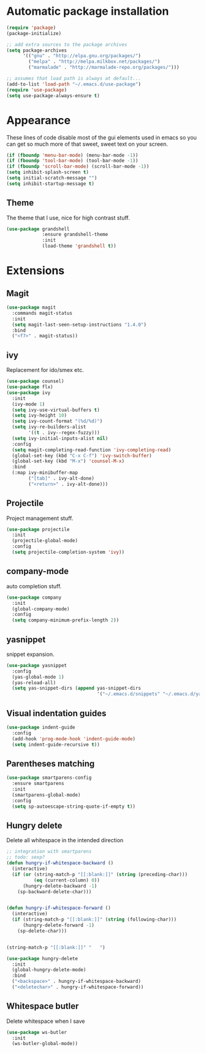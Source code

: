 
* Automatic package installation
  #+begin_src emacs-lisp
    (require 'package)
    (package-initialize)

    ;; add extra sources to the package archives
    (setq package-archives
          '(("gnu" . "http://elpa.gnu.org/packages/")
            ("melpa" . "http://melpa.milkbox.net/packages/")
            ("marmalade" . "http://marmalade-repo.org/packages/")))

    ;; assumes that load path is always at default...
    (add-to-list 'load-path "~/.emacs.d/use-package")
    (require 'use-package)
    (setq use-package-always-ensure t)
  #+end_src

* Appearance
  These lines of code disable most of the gui elements used in emacs
  so you can get so much more of that sweet, sweet text on your screen.
  #+begin_src emacs-lisp
  (if (fboundp 'menu-bar-mode) (menu-bar-mode -1))
  (if (fboundp 'tool-bar-mode) (tool-bar-mode -1))
  (if (fboundp 'scroll-bar-mode) (scroll-bar-mode -1))
  (setq inhibit-splash-screen t)
  (setq initial-scratch-message "")
  (setq inhibit-startup-message t)
  #+end_src

** Theme
   The theme that I use, nice for high contrast stuff.
   #+begin_src emacs-lisp
     (use-package grandshell
                  :ensure grandshell-theme
                  :init
                  (load-theme 'grandshell t))

   #+end_src

* Extensions
** Magit
   #+begin_src emacs-lisp
     (use-package magit
       :commands magit-status
       :init
       (setq magit-last-seen-setup-instructions "1.4.0")
       :bind
       ("<f7>" . magit-status))

   #+end_src
** ivy
   Replacement for ido/smex etc.
   #+begin_src emacs-lisp
     (use-package counsel)
     (use-package flx)
     (use-package ivy
       :init
       (ivy-mode 1)
       (setq ivy-use-virtual-buffers t)
       (setq ivy-height 10)
       (setq ivy-count-format "(%d/%d)")
       (setq ivy-re-builders-alist
             '((t . ivy--regex-fuzzy)))
       (setq ivy-initial-inputs-alist nil)
       :config
       (setq magit-completing-read-function 'ivy-completing-read)
       (global-set-key (kbd "C-x C-f") 'ivy-switch-buffer)
       (global-set-key (kbd "M-x") 'counsel-M-x)
       :bind
       (:map ivy-minibuffer-map
             ("[tab]" . ivy-alt-done)
             ("<return>" . ivy-alt-done)))

   #+end_src

** Projectile
   Project management stuff.
   #+begin_src emacs-lisp
     (use-package projectile
       :init
       (projectile-global-mode)
       :config
       (setq projectile-completion-system 'ivy))
   #+end_src
** company-mode
   auto completion stuff.
   #+begin_src emacs-lisp
     (use-package company
       :init
       (global-company-mode)
       :config
       (setq company-minimum-prefix-length 2))
   #+end_src

** yasnippet
   snippet expansion.
   #+begin_src emacs-lisp
     (use-package yasnippet
       :config
       (yas-global-mode 1)
       (yas-reload-all)
       (setq yas-snippet-dirs (append yas-snippet-dirs
                                      '("~/.emacs.d/snippets" "~/.emacs.d/yasnippets-snippets"))))
   #+end_src
** Visual indentation guides
   #+begin_src emacs-lisp
     (use-package indent-guide
       :config
       (add-hook 'prog-mode-hook 'indent-guide-mode)
       (setq indent-guide-recursive t))
   #+end_src
** Parentheses matching
   #+begin_src emacs-lisp
     (use-package smartparens-config
       :ensure smartparens
       :init
       (smartparens-global-mode)
       :config
       (setq sp-autoescape-string-quote-if-empty t))
       
   #+end_src
** Hungry delete
   Delete all whitespace in the intended direction
   #+begin_src emacs-lisp
     ;; integration with smartparens
     ;; todo: sexp?
     (defun hungry-if-whitespace-backward ()
       (interactive)
       (if (or (string-match-p "[[:blank:]]" (string (preceding-char)))
               (eq (current-column) 0))
           (hungry-delete-backward -1)
         (sp-backward-delete-char)))


     (defun hungry-if-whitespace-forward ()
       (interactive)
       (if (string-match-p "[[:blank:]]" (string (following-char)))
           (hungry-delete-forward -1)
         (sp-delete-char)))


     (string-match-p "[[:blank:]]" "   ")

     (use-package hungry-delete
       :init
       (global-hungry-delete-mode)
       :bind
       ("<backspace>" . hungry-if-whitespace-backward)
       ("<deletechar>" . hungry-if-whitespace-forward))
   #+end_src
** Whitespace butler
   Delete whitespace when I save
   #+begin_src emacs-lisp
     (use-package ws-butler
       :init
       (ws-butler-global-mode))
   #+end_src
